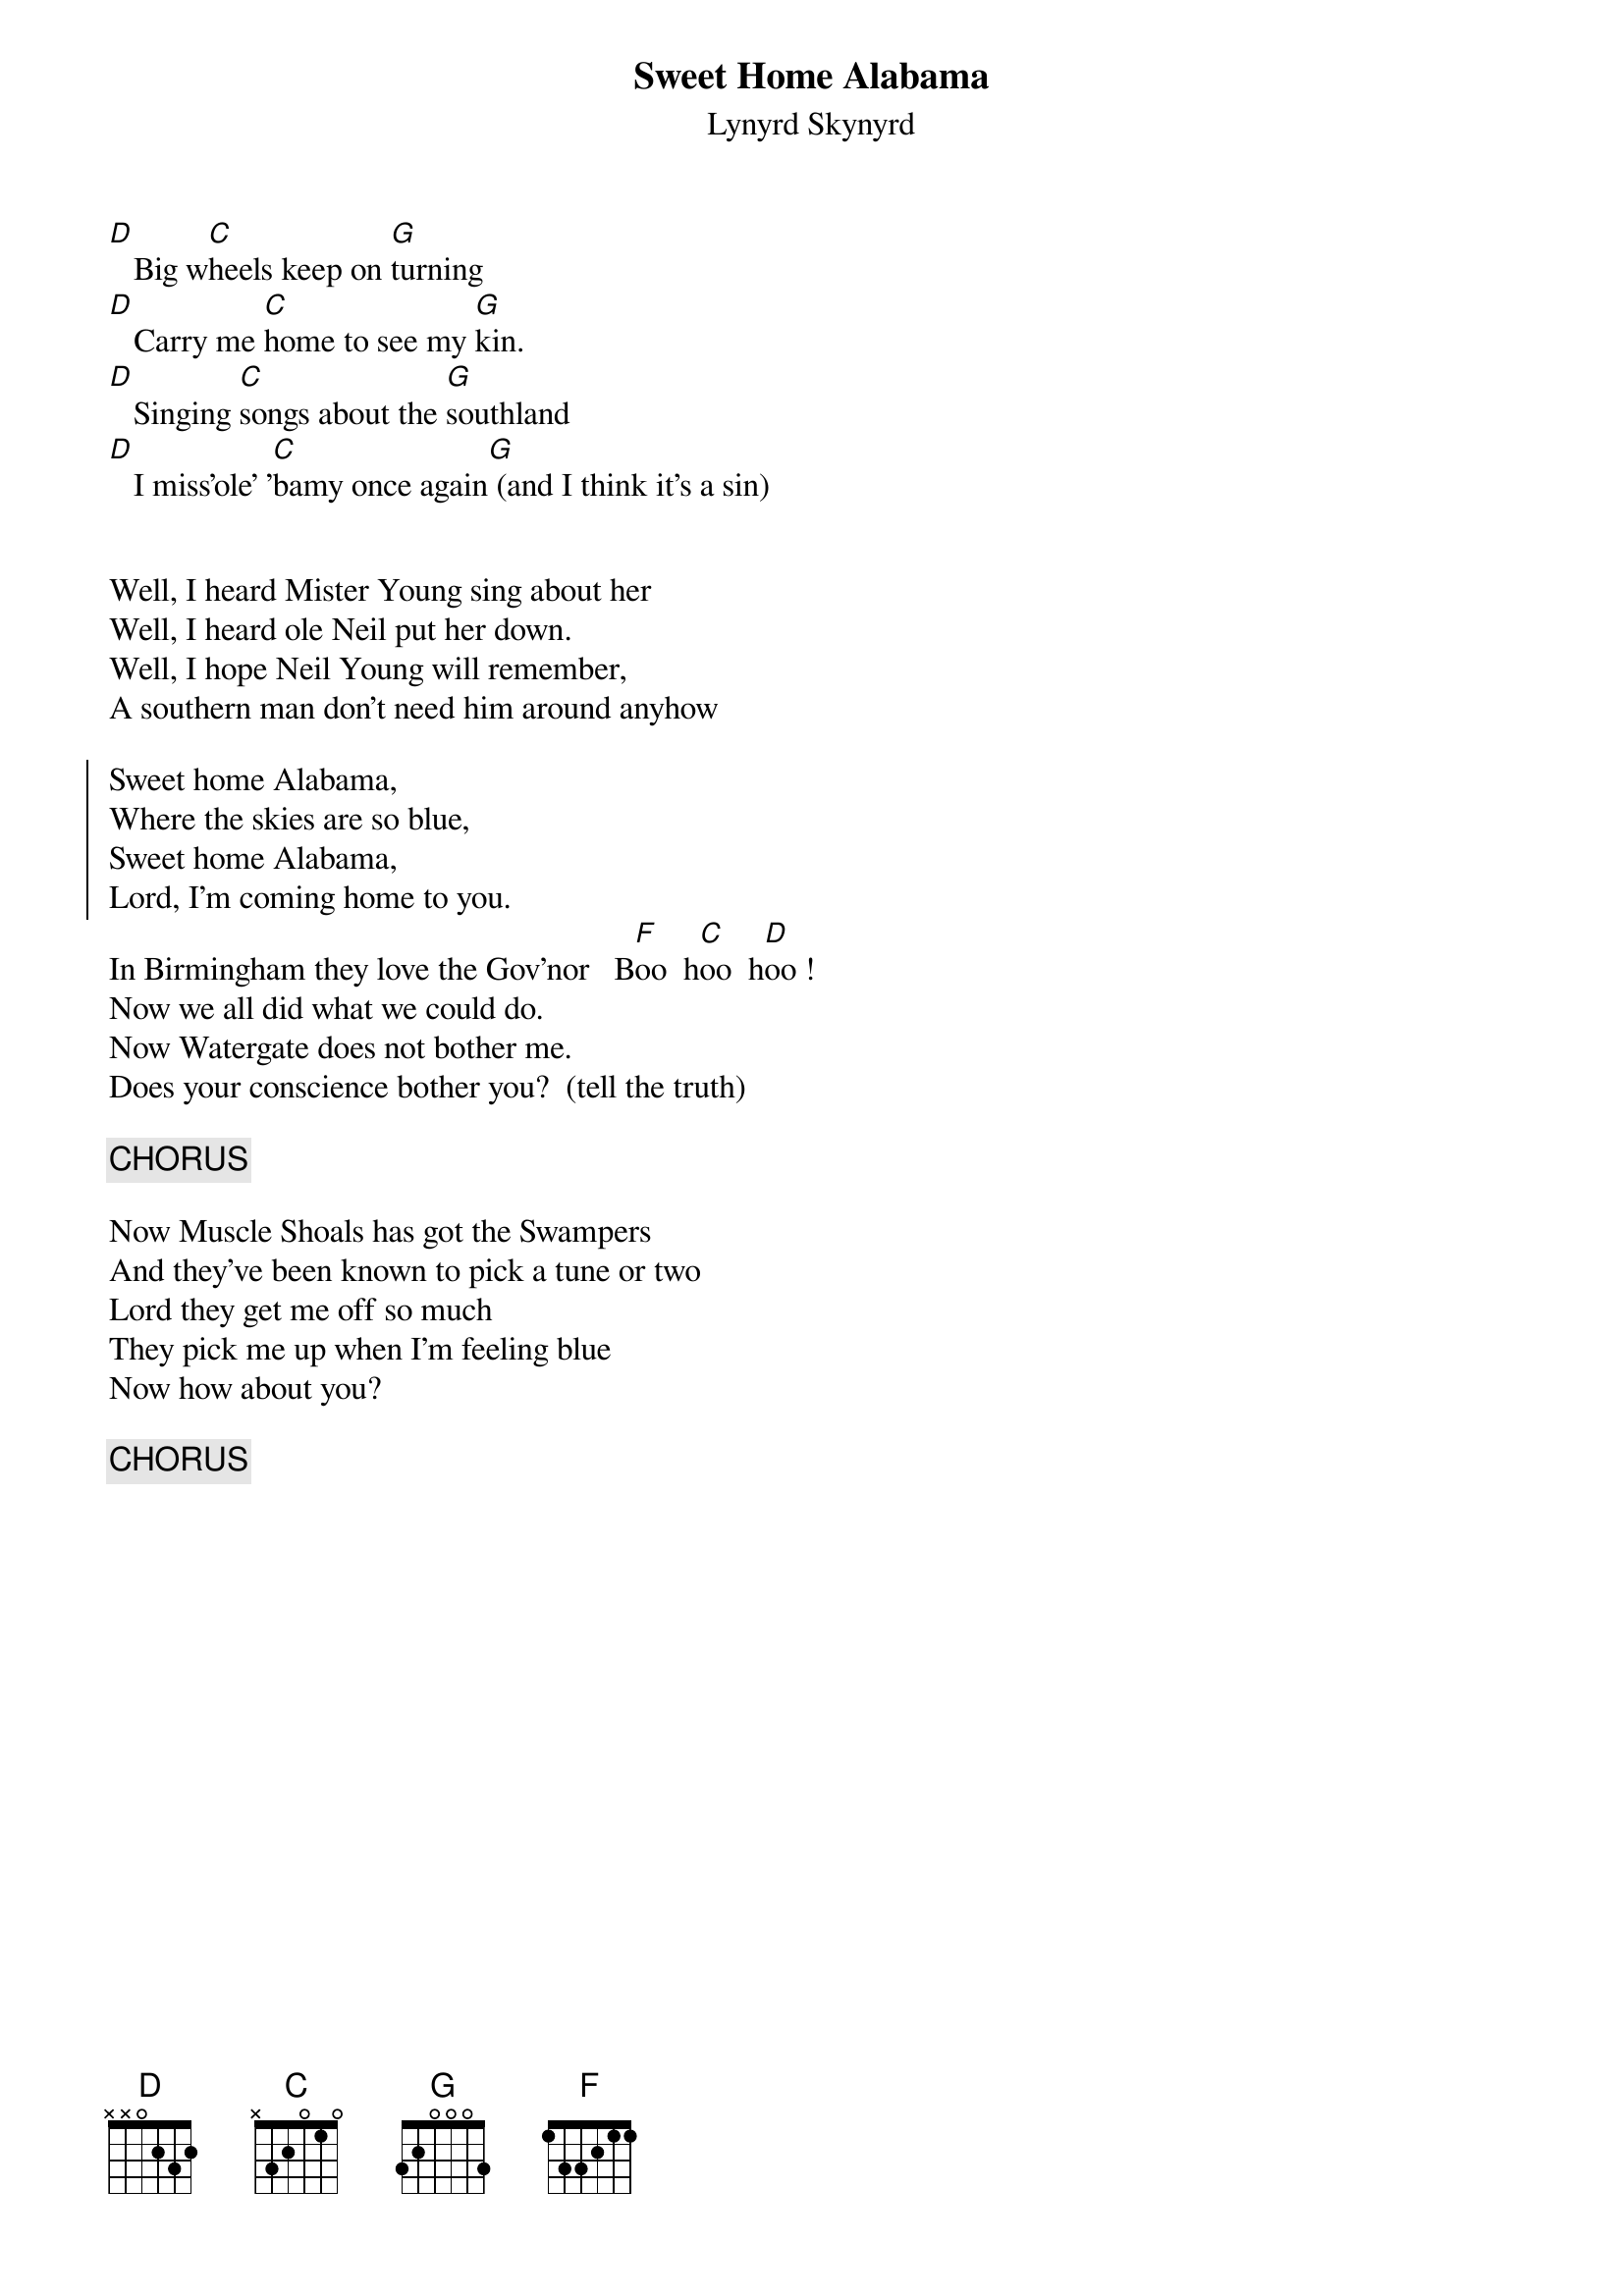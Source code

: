 # From: dwaite@uoguelph.ca (Dave S Waite)
{t:Sweet Home Alabama}
{st:Lynyrd Skynyrd}

[D]   Big w[C]heels keep on [G]turning
[D]   Carry me [C]home to see my [G]kin.
[D]   Singing [C]songs about the [G]southland
[D]   I miss'ole' '[C]bamy once again[G] (and I think it's a sin)


Well, I heard Mister Young sing about her
Well, I heard ole Neil put her down.
Well, I hope Neil Young will remember,
A southern man don't need him around anyhow

{soc}
Sweet home Alabama, 
Where the skies are so blue,
Sweet home Alabama,
Lord, I'm coming home to you.
{eoc}
In Birmingham they love the Gov'nor   B[F]oo  h[C]oo  h[D]oo !
Now we all did what we could do.
Now Watergate does not bother me.
Does your conscience bother you?  (tell the truth)

{c:CHORUS}

Now Muscle Shoals has got the Swampers
And they've been known to pick a tune or two
Lord they get me off so much
They pick me up when I'm feeling blue
Now how about you?

{c:CHORUS}
